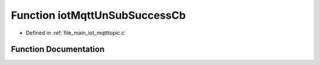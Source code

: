.. _exhale_function_mqtttopic_8c_1a177115609dafff8edc21fba6c3f5a1ef:

Function iotMqttUnSubSuccessCb
==============================

- Defined in :ref:`file_main_iot_mqtttopic.c`


Function Documentation
----------------------


.. doxygenfunction:: iotMqttUnSubSuccessCb(unsigned char)
